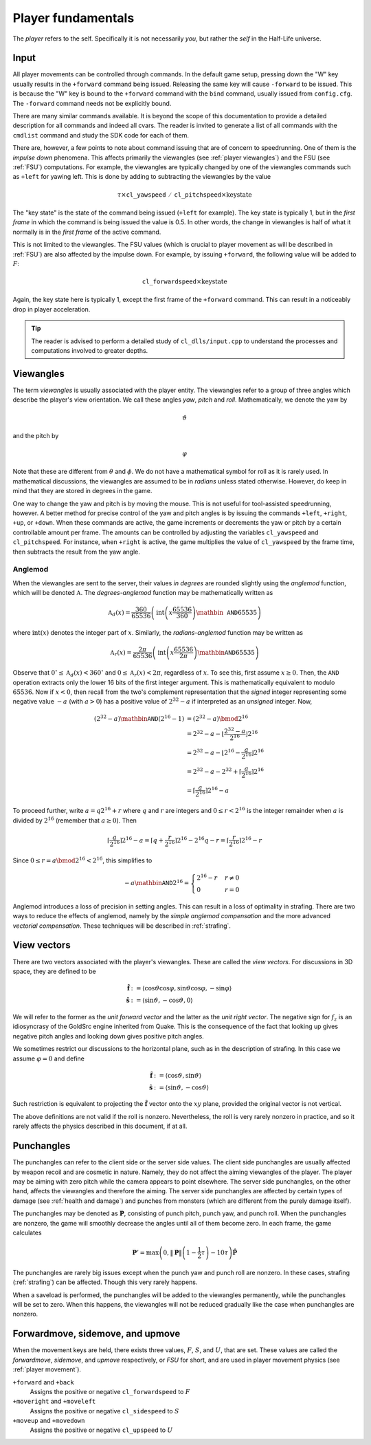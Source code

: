 Player fundamentals
===================

The *player* refers to the self. Specifically it is not necessarily *you*, but rather the *self* in the Half-Life universe.

Input
-----

All player movements can be controlled through commands. In the default game setup, pressing down the "W" key usually results in the ``+forward`` command being issued. Releasing the same key will cause ``-forward`` to be issued. This is because the "W" key is bound to the ``+forward`` command with the ``bind`` command, usually issued from ``config.cfg``. The ``-forward`` command needs not be explicitly bound.

There are many similar commands available. It is beyond the scope of this documentation to provide a detailed description for all commands and indeed all cvars. The reader is invited to generate a list of all commands with the ``cmdlist`` command and study the SDK code for each of them.

There are, however, a few points to note about command issuing that are of concern to speedrunning. One of them is the *impulse down* phenomena. This affects primarily the viewangles (see :ref:`player viewangles`) and the FSU (see :ref:`FSU`) computations. For example, the viewangles are typically changed by one of the viewangles commands such as ``+left`` for yawing left. This is done by adding to subtracting the viewangles by the value

.. math:: \tau \times \mathtt{cl\_yawspeed/cl\_pitchspeed} \times \mathrm{key state}

The "key state" is the state of the command being issued (``+left`` for example). The key state is typically 1, but in the *first frame* in which the command is being issued the value is 0.5. In other words, the change in viewangles is half of what it normally is in the *first frame* of the active command.

This is not limited to the viewangles. The FSU values (which is crucial to player movement as will be described in :ref:`FSU`) are also affected by the impulse down. For example, by issuing ``+forward``, the following value will be added to :math:`F`:

.. math:: \mathtt{cl\_forwardspeed} \times \mathrm{key state}

Again, the key state here is typically 1, except the first frame of the ``+forward`` command. This can result in a noticeably drop in player acceleration.

.. tip:: The reader is advised to perform a detailed study of ``cl_dlls/input.cpp`` to understand the processes and computations involved to greater depths.

.. _player viewangles:

Viewangles
----------

The term *viewangles* is usually associated with the player entity. The viewangles refer to a group of three angles which describe the player's view orientation. We call these angles *yaw*, *pitch* and *roll*. Mathematically, we denote the yaw by

.. math:: \vartheta

and the pitch by

.. math:: \varphi

Note that these are different from :math:`\theta` and :math:`\phi`. We do not have a mathematical symbol for roll as it is rarely used. In mathematical discussions, the viewangles are assumed to be in *radians* unless stated otherwise. However, do keep in mind that they are stored in degrees in the game.

One way to change the yaw and pitch is by moving the mouse. This is not useful for tool-assisted speedrunning, however. A better method for precise control of the yaw and pitch angles is by issuing the commands ``+left``, ``+right``, ``+up``, or ``+down``. When these commands are active, the game increments or decrements the yaw or pitch by a certain controllable amount per frame. The amounts can be controlled by adjusting the variables ``cl_yawspeed`` and ``cl_pitchspeed``. For instance, when ``+right`` is active, the game multiplies the value of ``cl_yawspeed`` by the frame time, then subtracts the result from the yaw angle.

.. TODO: should we talk about anglemod in the discussion about client-server in Game fundamentals?

Anglemod
~~~~~~~~

When the viewangles are sent to the server, their values *in degrees* are rounded slightly using the *anglemod* function, which will be denoted :math:`\mathfrak{A}`. The *degrees-anglemod* function may be mathematically written as

.. math:: \mathfrak{A}_d(x) = \frac{360}{65536} \left( \operatorname{int}\left( x \frac{65536}{360} \right) \mathbin{\mathtt{AND}} 65535 \right)

where :math:`\operatorname{int}(x)` denotes the integer part of :math:`x`. Similarly, the *radians-anglemod* function may be written as

.. math:: \mathfrak{A}_r(x) = \frac{2\pi}{65536} \left( \operatorname{int}\left( x \frac{65536}{2\pi} \right) \mathbin{\mathtt{AND}} 65535 \right)

Observe that :math:`0^\circ \le \mathfrak{A}_d(x) < 360^\circ` and :math:`0 \le \mathfrak{A}_r(x) < 2 \pi`, regardless of :math:`x`. To see this, first assume :math:`x \ge 0`. Then, the ``AND`` operation extracts only the lower 16 bits of the first integer argument. This is mathematically equivalent to modulo :math:`65536`. Now if :math:`x < 0`, then recall from the two's complement representation that the *signed* integer representing some negative value :math:`-a` (with :math:`a > 0`) has a positive value of :math:`2^{32} - a` if interpreted as an *unsigned* integer. Now,

.. math::
   \begin{align*}
   (2^{32} - a) \mathbin{\mathtt{AND}} (2^{16} - 1)
   &= (2^{32} - a) \bmod 2^{16} \\
   &= 2^{32} - a - \left\lfloor \frac{2^{32} - a}{2^{16}} \right\rfloor 2^{16} \\
   &= 2^{32} - a - \left\lfloor 2^{16} - \frac{a}{2^{16}} \right\rfloor 2^{16} \\
   &= 2^{32} - a - 2^{32} + \left\lceil \frac{a}{2^{16}} \right\rceil 2^{16} \\
   &= \left\lceil \frac{a}{2^{16}} \right\rceil 2^{16} - a
   \end{align*}

To proceed further, write :math:`a = q 2^{16} + r` where :math:`q` and :math:`r` are integers and :math:`0 \le r < 2^{16}` is the integer remainder when :math:`a` is divided by :math:`2^{16}` (remember that :math:`a \ge 0`). Then

.. math:: \left\lceil \frac{a}{2^{16}} \right\rceil 2^{16} - a
   = \left\lceil q + \frac{r}{2^{16}} \right\rceil 2^{16} - 2^{16} q - r
   = \left\lceil \frac{r}{2^{16}} \right\rceil 2^{16} - r

Since :math:`0 \le r = a \bmod 2^{16} < 2^{16}`, this simplifies to

.. math:: -a \mathbin{\mathtt{AND}} 2^{16} =
   \begin{cases}
   2^{16} - r & r \ne 0 \\
   0 & r = 0
   \end{cases}

Anglemod introduces a loss of precision in setting angles. This can result in a loss of optimality in strafing. There are two ways to reduce the effects of anglemod, namely by the *simple anglemod compensation* and the more advanced *vectorial compensation*. These techniques will be described in :ref:`strafing`.

View vectors
------------

There are two vectors associated with the player's viewangles. These are called the *view vectors*. For discussions in 3D space, they are defined to be

.. math::
   \begin{align*}
   \mathbf{\hat{f}} &:= \langle \cos\vartheta \cos\varphi, \sin\vartheta \cos\varphi, -\sin\varphi \rangle \\
   \mathbf{\hat{s}} &:= \langle \sin\vartheta, -\cos\vartheta, 0 \rangle
   \end{align*}

We will refer to the former as the *unit forward vector* and the latter as the *unit right vector*. The negative sign for :math:`f_z` is an idiosyncrasy of the GoldSrc engine inherited from Quake. This is the consequence of the fact that looking up gives negative pitch angles and looking down gives positive pitch angles.

We sometimes restrict our discussions to the horizontal plane, such as in the description of strafing. In this case we assume :math:`\varphi = 0` and define

.. math::
   \begin{align*}
   \mathbf{\hat{f}} &:= \langle \cos\vartheta, \sin\vartheta \rangle \\
   \mathbf{\hat{s}} &:= \langle \sin\vartheta, -\cos\vartheta \rangle
   \end{align*}

Such restriction is equivalent to projecting the :math:`\mathbf{\hat{f}}` vector onto the :math:`xy` plane, provided the original vector is not vertical.

The above definitions are not valid if the roll is nonzero. Nevertheless, the roll is very rarely nonzero in practice, and so it rarely affects the physics described in this document, if at all.

Punchangles
-----------

The punchangles can refer to the client side or the server side values. The client side punchangles are usually affected by weapon recoil and are cosmetic in nature. Namely, they do not affect the aiming viewangles of the player. The player may be aiming with zero pitch while the camera appears to point elsewhere. The server side punchangles, on the other hand, affects the viewangles and therefore the aiming. The server side punchangles are affected by certain types of damage (see :ref:`health and damage`) and punches from monsters (which are different from the purely damage itself).

.. TODO: the client side value can be set to server side after a saveload?

The punchangles may be denoted as :math:`\mathbf{P}`, consisting of punch pitch, punch yaw, and punch roll. When the punchangles are nonzero, the game will smoothly decrease the angles until all of them become zero. In each frame, the game calculates

.. math:: \mathbf{P}' = \max\left( 0, \lVert\mathbf{P}\rVert \left( 1 - \frac{1}{2} \tau \right) - 10\tau \right) \mathbf{\hat{P}}

The punchangles are rarely big issues except when the punch yaw and punch roll are nonzero. In these cases, strafing (:ref:`strafing`) can be affected. Though this very rarely happens.

When a saveload is performed, the punchangles will be added to the viewangles permanently, while the punchangles will be set to zero. When this happens, the viewangles will not be reduced gradually like the case when punchangles are nonzero.

.. _FSU:

Forwardmove, sidemove, and upmove
---------------------------------

When the movement keys are held, there exists three values, :math:`F`, :math:`S`, and :math:`U`, that are set. These values are called the *forwardmove*, *sidemove*, and *upmove* respectively, or *FSU* for short, and are used in player movement physics (see :ref:`player movement`).

``+forward`` and ``+back``
   Assigns the positive or negative ``cl_forwardspeed`` to :math:`F`

``+moveright`` and ``+moveleft``
   Assigns the positive or negative ``cl_sidespeed`` to :math:`S`

``+moveup`` and ``+movedown``
   Assigns the positive or negative ``cl_upspeed`` to :math:`U`
